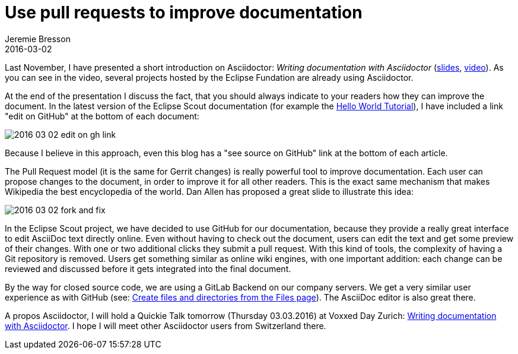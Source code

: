 = Use pull requests to improve documentation
Jeremie Bresson
2016-03-02
:jbake-type: post
:jbake-status: published
:jbake-tags: asciidoctor, open-source
:idprefix:
:listing-caption: Listing

Last November, I have presented a short introduction on Asciidoctor: 
_Writing documentation with Asciidoctor_ (link:https://www.eclipsecon.org/europe2015/sites/default/files/slides/2015-11-03_Writing_documentation_with_Asciidoctor.pdf[slides], link:https://www.youtube.com/watch?v=MyhiD65qaUI[video]).
As you can see in the video, several projects hosted by the Eclipse Fundation are already using Asciidoctor.

At the end of the presentation I discuss the fact, that you should always indicate to your readers how they can improve the document.
In the latest version of the Eclipse Scout documentation (for example the link:http://eclipsescout.github.io/5.2/latest/article_helloworld/scout_helloworld/scout_helloworld.html[Hello World Tutorial]), I have included a link "edit on GitHub" at the bottom of each document:

image:2016-03-02_edit_on_gh_link.png[]

Because I believe in this approach, even this blog has a "see source on GitHub" link at the bottom of each article.

The Pull Request model (it is the same for Gerrit changes) is really powerful tool to improve documentation.
Each user can propose changes to the document, in order to improve it for all other readers.
This is the exact same mechanism that makes Wikipedia the best encyclopedia of the world.
Dan Allen has proposed a great slide to illustrate this idea:

image:2016-03-02_fork_and_fix.png[]

In the Eclipse Scout project, we have decided to use GitHub for our documentation, because they provide a really great interface to edit AsciiDoc text directly online. 
Even without having to check out the document, users can edit the text and get some preview of their changes.
With one or two additional clicks they submit a pull request.
With this kind of tools, the complexity of having a Git repository is removed.
Users get something similar as online wiki engines, with one important addition:
each change can be reviewed and discussed before it gets integrated into the final document.

By the way for closed source code, we are using a GitLab Backend on our company servers. 
We get a very similar user experience as with GitHub (see: link:https://about.gitlab.com/2016/02/10/feature-highlight-create-files-and-directories-from-files-page/[Create files and directories from the Files page]).
The AsciiDoc editor is also great there.

A propos Asciidoctor, I will hold a Quickie Talk tomorrow (Thursday 03.03.2016) at Voxxed Day Zurich: link:https://cfp-vdz.exteso.com/program/talk/WNL-9236/Writing_documentation_with_Asciidoctor.html[Writing documentation with Asciidoctor].
I hope I will meet other Asciidoctor users from Switzerland there.